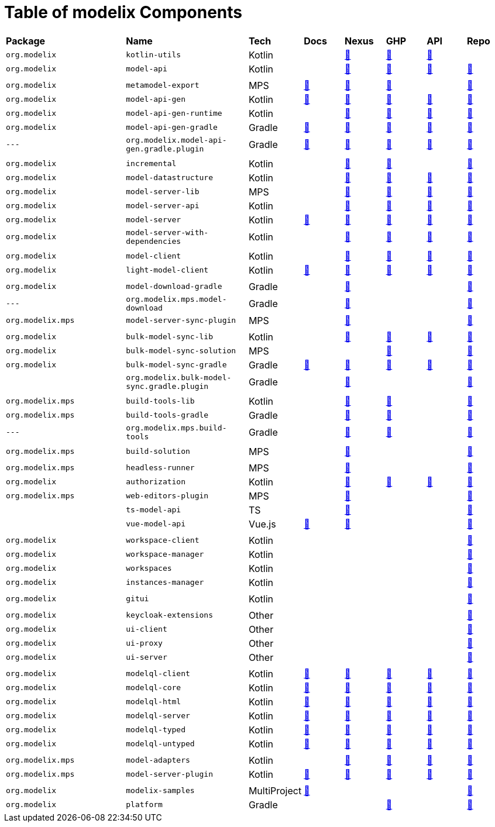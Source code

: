 = Table of modelix Components
:navtitle: Table of Components


[frame=none,grid=rows,cols="3,3,1,1,1,1,1,1"]
|===
|*Package* | *Name* | *Tech* | *Docs* | *Nexus* | *GHP* | *API* | *Repo*
| `org.modelix` | `kotlin-utils` | Kotlin |  | https://artifacts.itemis.cloud/service/rest/repository/browse/maven-mps/org/modelix/kotlin-utils/[🔗^] | https://github.com/modelix/modelix.core/packages/1944193[🔗^] | https://api.modelix.org/3.12.0/kotlin-utils/index.html[🔗^] |
| `org.modelix` | `model-api` | Kotlin |  | https://artifacts.itemis.cloud/service/rest/repository/browse/maven-mps/org/modelix/model-api/[🔗^] | https://github.com/modelix/modelix.core/packages/1834768[🔗^] | https://api.modelix.org/3.12.0/model-api/index.html[🔗^] | https://github.com/modelix/modelix.core[🔗^]
|  |  |  |  |  |  |  |
| `org.modelix` | `metamodel-export` | MPS | https://docs.modelix.org/modelix/main/core/reference/component-metamodel-export.html[🔗^] | https://artifacts.itemis.cloud/service/rest/repository/browse/maven-mps/org/modelix/mps/metamodel-export/[🔗^] | https://github.com/modelix/modelix.core/packages/1834640[🔗^] |  | https://github.com/modelix/modelix.core[🔗^]
| `org.modelix` | `model-api-gen` | Kotlin | https://docs.modelix.org/modelix/main/core/reference/component-model-api-gen.html[🔗^] | https://artifacts.itemis.cloud/service/rest/repository/browse/maven-mps/org/modelix/model-api-gen/[🔗^] | https://github.com/modelix/modelix.core/packages/1834770[🔗^] | https://api.modelix.org/3.12.0/model-api-gen/index.html[🔗^] | https://github.com/modelix/modelix.core[🔗^]
| `org.modelix` | `model-api-gen-runtime` | Kotlin |  | https://artifacts.itemis.cloud/service/rest/repository/browse/maven-mps/org/modelix/model-api-gen-runtime/[🔗^] | https://github.com/modelix/modelix.core/packages/1834778[🔗^] | https://api.modelix.org/3.12.0/model-api-gen-runtime/index.html[🔗^] | https://github.com/modelix/modelix.core[🔗^]
| `org.modelix` | `model-api-gen-gradle` | Gradle | https://docs.modelix.org/modelix/main/core/reference/component-model-api-gen-gradle.html[🔗^] | https://artifacts.itemis.cloud/service/rest/repository/browse/maven-mps/org/modelix/model-api-gen-gradle/[🔗^] | https://github.com/modelix/modelix.core/packages/1834773[🔗^] | https://api.modelix.org/3.12.0/model-api-gen-gradle/index.html[🔗^] | https://github.com/modelix/modelix.core[🔗^]
| `---` | `org.modelix.model-api-gen.gradle.plugin` | Gradle | https://docs.modelix.org/modelix/main/core/reference/component-model-api-gen-gradle.html[🔗^] | https://artifacts.itemis.cloud/service/rest/repository/browse/maven-mps/org/modelix/model-api-gen/org.modelix.model-api-gen.gradle.plugin/[🔗^] | https://github.com/modelix/modelix.core/packages/1834772[🔗^] | https://api.modelix.org/3.12.0/model-api-gen-gradle/index.html[🔗^] | https://github.com/modelix/modelix.core[🔗^]
|  |  |  |  |  |  |  |
| `org.modelix` | `incremental` | Kotlin |  | https://artifacts.itemis.cloud/service/rest/repository/browse/maven-mps/org/modelix/incremental/[🔗^] | https://github.com/modelix/incremental/packages/1787359[🔗^] |  | https://github.com/modelix/incremental[🔗^]
| `org.modelix` | `model-datastructure` | Kotlin |  | https://artifacts.itemis.cloud/service/rest/repository/browse/maven-mps/org/modelix/model-datastructure/[🔗^] | https://github.com/modelix/modelix.core/packages/1930120[🔗^] | https://api.modelix.org/3.12.0/model-datastructure/index.html[🔗^] | https://github.com/modelix/modelix.core[🔗^]
| `org.modelix` | `model-server-lib` | MPS |  | https://artifacts.itemis.cloud/service/rest/repository/browse/maven-mps/org/modelix/model-server-lib/[🔗^] | https://github.com/modelix/modelix.core/packages/1834873[🔗^] | https://api.modelix.org/3.12.0/model-server-lib/index.html[🔗^] | https://github.com/modelix/modelix.core[🔗^]
| `org.modelix` | `model-server-api` | Kotlin |  | https://artifacts.itemis.cloud/service/rest/repository/browse/maven-mps/org/modelix/model-server-api/[🔗^] | https://github.com/modelix/modelix/packages/1787297[🔗^] | https://api.modelix.org/3.12.0/model-server-api/index.html[🔗^] | https://github.com/modelix/modelix.core[🔗^]
| `org.modelix` | `model-server` | Kotlin | https://docs.modelix.org/modelix/main/core/reference/component-model-server.html[🔗^] | https://artifacts.itemis.cloud/service/rest/repository/browse/maven-mps/org/modelix/model-server[🔗^] | https://github.com/modelix/modelix/packages/1077342[🔗^] | https://api.modelix.org/3.12.0/model-server/index.html[🔗^] | https://github.com/modelix/modelix.core[🔗^]
| `org.modelix` | `model-server-with-dependencies` | Kotlin |  | https://artifacts.itemis.cloud/service/rest/repository/browse/maven-mps/org/modelix/model-server-with-dependencies/[🔗^] | https://github.com/modelix/modelix/packages/1834864[🔗^] | https://api.modelix.org/3.12.0/model-server/index.html[🔗^] | https://github.com/modelix/modelix.core[🔗^]
|  |  |  |  |  |  |  |
| `org.modelix` | `model-client` | Kotlin |  | https://artifacts.itemis.cloud/service/rest/repository/browse/maven-mps/org/modelix/model-client/[🔗^] | https://github.com/modelix/modelix/packages/1077378[🔗^] | https://api.modelix.org/3.12.0/model-client/index.html[🔗^] | https://github.com/modelix/modelix.core[🔗^]
| `org.modelix` | `light-model-client` | Kotlin | https://docs.modelix.org/modelix/main/core/reference/component-light-model-client.html[🔗^] | https://artifacts.itemis.cloud/service/rest/repository/browse/maven-mps/org/modelix/light-model-client/[🔗^] | https://github.com/modelix/modelix.core/packages/1787427[🔗^] | https://api.modelix.org/3.12.0/light-model-client/index.html[🔗^] | https://github.com/modelix/modelix.core[🔗^]
|  |  |  |  |  |  |  |
| `org.modelix` | `model-download-gradle` | Gradle |  | https://artifacts.itemis.cloud/service/rest/repository/browse/maven-mps/org/modelix/model-download-gradle/[🔗^] |  |  | https://github.com/modelix/modelix[🔗^]
| `---` | `org.modelix.mps.model-download` | Gradle |  | https://artifacts.itemis.cloud/service/rest/repository/browse/maven-mps/org/modelix/model-download-gradle/org.modelix.model-download-gradle.gradle.plugin/[🔗^] |  |  | https://github.com/modelix/modelix[🔗^]
| `org.modelix.mps` | `model-server-sync-plugin` | MPS |  | https://artifacts.itemis.cloud/service/rest/repository/browse/maven-mps/org/modelix/mps/model-server-sync-plugin/[🔗^] |  |  | https://github.com/modelix/modelix[🔗^]
|  |  |  |  |  |  |  |
| `org.modelix` | `bulk-model-sync-lib` | Kotlin |  | https://artifacts.itemis.cloud/service/rest/repository/browse/maven-mps/org/modelix/bulk-model-sync-lib/[🔗^] | https://github.com/modelix/modelix.core/packages/1946695[🔗^] | https://api.modelix.org/3.12.0/bulk-model-sync-lib/index.html[🔗^] | https://github.com/modelix/modelix.core[🔗^]
| `org.modelix` | `bulk-model-sync-solution` | MPS |  |  | https://github.com/modelix/modelix.core/packages/1946700[🔗^] |  | https://github.com/modelix/modelix.core[🔗^]
| `org.modelix` | `bulk-model-sync-gradle` | Gradle | https://docs.modelix.org/modelix/main/core/reference/component-bulk-model-sync-gradle.html[🔗^] | https://artifacts.itemis.cloud/service/rest/repository/browse/maven-mps/org/modelix/bulk-model-sync-gradle/[🔗^] | https://github.com/modelix/modelix.core/packages/1946684[🔗^] | https://api.modelix.org/3.12.0/bulk-model-sync-gradle/index.html[🔗^] | https://github.com/modelix/modelix.core[🔗^]
| | `org.modelix.bulk-model-sync.gradle.plugin` | Gradle |  | https://artifacts.itemis.cloud/service/rest/repository/browse/maven-mps/org/modelix/bulk-model-sync/org.modelix.bulk-model-sync.gradle.plugin/[🔗^] |  |  | https://github.com/modelix/modelix.core[🔗^]
|  |  |  |  |  |  |  |
| `org.modelix.mps` | `build-tools-lib` | Kotlin |  | https://artifacts.itemis.cloud/service/rest/repository/browse/maven-mps/org/modelix/mps/build-tools-lib/[🔗^] | https://github.com/modelix/modelix.mps-build-tools/packages/1831228[🔗^] |  | https://github.com/modelix/modelix.mps-build-tools[🔗^]
| `org.modelix.mps` | `build-tools-gradle` | Gradle |  | https://artifacts.itemis.cloud/service/rest/repository/browse/maven-mps/org/modelix/mps/build-tools-gradle/[🔗^] | https://github.com/modelix/modelix.mps-build-tools/packages/1831230[🔗^] |  | https://github.com/modelix/modelix.mps-build-tools[🔗^]
| `---` | `org.modelix.mps.build-tools` | Gradle |  | https://artifacts.itemis.cloud/service/rest/repository/browse/maven-mps/org/modelix/mps/build-tools/org.modelix.mps.build-tools.gradle.plugin/[🔗^] | https://github.com/modelix/modelix.mps-build-tools/packages/1831227[🔗^] |  | https://github.com/modelix/modelix.mps-build-tools[🔗^]
|  |  |  |  |  |  |  |
| `org.modelix.mps` | `build-solution` | MPS |  | https://artifacts.itemis.cloud/service/rest/repository/browse/maven-mps/org/modelix/mps/build-solution/[🔗^] |  |  | https://github.com/modelix/modelix[🔗^]
|  |  |  |  |  |  |  |
| `org.modelix.mps` | `headless-runner` | MPS |  | https://artifacts.itemis.cloud/service/rest/repository/browse/maven-mps/org/modelix/mps/headless-runner/[🔗^] |  |  | https://github.com/modelix/modelix[🔗^]
| `org.modelix` | `authorization` | Kotlin |  | https://artifacts.itemis.cloud/service/rest/repository/browse/maven-mps/org/modelix/authorization/[🔗^] | https://github.com/modelix/modelix.core/packages/1787419[🔗^] | https://api.modelix.org/3.12.0/authorization/index.html[🔗^] | https://github.com/modelix/modelix.core[🔗^]
| `org.modelix.mps` | `web-editors-plugin` | MPS |  | https://artifacts.itemis.cloud/service/rest/repository/browse/maven-mps/org/modelix/mps/web-editors-plugin/[🔗^] |  |  | https://github.com/modelix/modelix[🔗^]
| | `ts-model-api` | TS |  | https://artifacts.itemis.cloud/service/rest/repository/browse/npm-open/%40modelix/ts-model-api/[🔗^] |  |  | https://github.com/modelix/modelix.core[🔗^]
| | `vue-model-api` | Vue.js | https://docs.modelix.org/modelix/main/core/reference/component-vue-model-api.html[🔗^] | https://artifacts.itemis.cloud/service/rest/repository/browse/npm-open/%40modelix/vue-model-api/[🔗^] |  |  | https://github.com/modelix/modelix.core[🔗^]
|  |  |  |  |  |  |  |
| `org.modelix` | `workspace-client` | Kotlin |  |  |  |  | https://github.com/modelix/modelix[🔗^]
| `org.modelix` | `workspace-manager` | Kotlin |  |  |  |  | https://github.com/modelix/modelix[🔗^]
| `org.modelix` | `workspaces` | Kotlin |  |  |  |  | https://github.com/modelix/modelix[🔗^]
| `org.modelix` | `instances-manager` | Kotlin |  |  |  |  | https://github.com/modelix/modelix[🔗^]
|  |  |  |  |  |  |  |
| `org.modelix` | `gitui` | Kotlin |  |  |  |  | https://github.com/modelix/modelix[🔗^]
|  |  |  |  |  |  |  |
| `org.modelix` | `keycloak-extensions` | Other |  |  |  |  | https://github.com/modelix/modelix[🔗^]
| `org.modelix` | `ui-client` | Other |  |  |  |  | https://github.com/modelix/modelix[🔗^]
| `org.modelix` | `ui-proxy` | Other |  |  |  |  | https://github.com/modelix/modelix[🔗^]
| `org.modelix` | `ui-server` | Other |  |  |  |  | https://github.com/modelix/modelix[🔗^]
|  |  |  |  |  |  |  |
| `org.modelix` | `modelql-client` | Kotlin | https://docs.modelix.org/modelix/main/core/howto/modelql.html[🔗^] | https://artifacts.itemis.cloud/service/rest/repository/browse/maven-mps/org/modelix/modelql-client/[🔗^] | https://github.com/modelix/modelix.core/packages/1916732[🔗^] | https://api.modelix.org/3.12.0/modelql-client/index.html[🔗^] | https://github.com/modelix/modelix.core[🔗^]
| `org.modelix` | `modelql-core` | Kotlin | https://docs.modelix.org/modelix/main/core/howto/modelql.html[🔗^] | https://artifacts.itemis.cloud/service/rest/repository/browse/maven-mps/org/modelix/modelql-core/[🔗^] | https://github.com/modelix/modelix.core/packages/1916735[🔗^] | https://api.modelix.org/3.12.0/modelql-core/index.html[🔗^] | https://github.com/modelix/modelix.core[🔗^]
| `org.modelix` | `modelql-html` | Kotlin | https://docs.modelix.org/modelix/main/core/howto/modelql.html[🔗^] | https://artifacts.itemis.cloud/service/rest/repository/browse/maven-mps/org/modelix/modelql-html/[🔗^] | https://github.com/modelix/modelix.core/packages/1916738[🔗^] | https://api.modelix.org/3.12.0/modelql-html/index.html[🔗^] | https://github.com/modelix/modelix.core[🔗^]
| `org.modelix` | `modelql-server` | Kotlin | https://docs.modelix.org/modelix/main/core/howto/modelql.html[🔗^] | https://artifacts.itemis.cloud/service/rest/repository/browse/maven-mps/org/modelix/modelql-server/[🔗^] | https://github.com/modelix/modelix.core/packages/1916739[🔗^] | https://api.modelix.org/3.12.0/modelql-server/index.html[🔗^] | https://github.com/modelix/modelix.core[🔗^]
| `org.modelix` | `modelql-typed` | Kotlin | https://docs.modelix.org/modelix/main/core/howto/modelql.html[🔗^] | https://artifacts.itemis.cloud/service/rest/repository/browse/maven-mps/org/modelix/modelql-typed/[🔗^] | https://github.com/modelix/modelix.core/packages/1916742[🔗^] | https://api.modelix.org/3.12.0/modelql-typed/index.html[🔗^] | https://github.com/modelix/modelix.core[🔗^]
| `org.modelix` | `modelql-untyped` | Kotlin | https://docs.modelix.org/modelix/main/core/howto/modelql.html[🔗^] | https://artifacts.itemis.cloud/service/rest/repository/browse/maven-mps/org/modelix/modelql-untyped/[🔗^] | https://github.com/modelix/modelix.core/packages/1916745[🔗^] | https://api.modelix.org/3.12.0/modelql-untyped/index.html[🔗^] | https://github.com/modelix/modelix.core[🔗^]
|  |  |  |  |  |  |  |
| `org.modelix.mps` | `model-adapters` | Kotlin |  | https://artifacts.itemis.cloud/service/rest/repository/browse/maven-mps/org/modelix/mps/model-adapters/[🔗^] | https://github.com/modelix/modelix.core/packages/1916746[🔗^] | https://api.modelix.org/3.12.0/mps-model-adapters/index.html[🔗^] | https://github.com/modelix/modelix.core[🔗^]
| `org.modelix.mps` | `model-server-plugin` | Kotlin | https://docs.modelix.org/modelix/main/core/reference/component-mps-model-server-plugin.html[🔗^] | https://artifacts.itemis.cloud/service/rest/repository/browse/maven-mps/org/modelix/mps/model-server-plugin/[🔗^] | https://github.com/modelix/modelix.core/packages/1916747[🔗^] | https://api.modelix.org/3.12.0/mps-model-server-plugin/index.html[🔗^] | https://github.com/modelix/modelix.core[🔗^]
|  |  |  |  |  |  |  |
| `org.modelix` | `modelix-samples` | MultiProject | https://docs.modelix.org/modelix/main/samples/reference/architecture.html[🔗^] |  |  |  | https://github.com/modelix/modelix.samples[🔗^]
| `org.modelix` | `platform` | Gradle |  |  | https://github.com/orgs/modelix/packages?repo_name=modelix.platform[🔗^] |  | https://github.com/modelix/modelix.platform[🔗^]
|===
